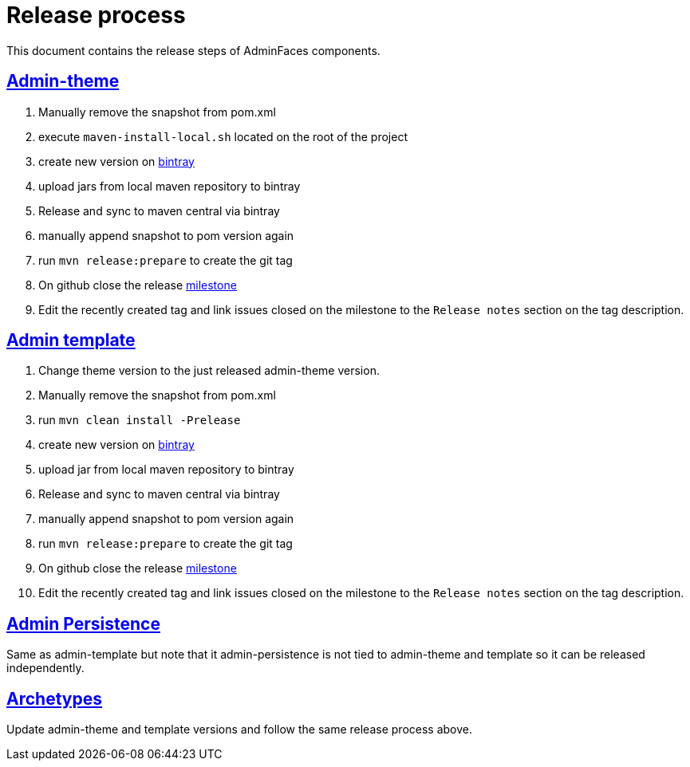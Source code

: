 = Release process
:linkattrs:
:sectanchors:
:sectlink:
:doctype: book
:tip-caption: :bulb:
:note-caption: :information_source:
:important-caption: :heavy_exclamation_mark:
:caution-caption: :fire:
:warning-caption: :warning:

This document contains the release steps of AdminFaces components.

== https://github.com/adminfaces/admin-theme/[Admin-theme^]

. Manually remove the snapshot from pom.xml
. execute `maven-install-local.sh` located on the root of the project 
. create new version on https://bintray.com/rmpestano/AdminFaces/admin-theme/new/version[bintray^]
. upload jars from local maven repository to bintray
. Release and sync to maven central via bintray 
. manually append snapshot to pom version again
. run `mvn release:prepare` to create the git tag 
. On github close the release https://github.com/adminfaces/admin-theme/milestones?closed=0[milestone^]
. Edit the recently created tag and link issues closed on the milestone to the `Release notes` section on the tag description.   

== https://github.com/adminfaces/admin-template[Admin template^]

. Change theme version to the just released admin-theme version. 
. Manually remove the snapshot from pom.xml
. run `mvn clean install -Prelease`
. create new version on https://bintray.com/rmpestano/AdminFaces/admin-template/new/version[bintray^]
. upload jar from local maven repository to bintray
. Release and sync to maven central via bintray 
. manually append snapshot to pom version again
. run `mvn release:prepare` to create the git tag 
. On github close the release https://github.com/adminfaces/admin-template/milestones?closed=0[milestone^]
. Edit the recently created tag and link issues closed on the milestone to the `Release notes` section on the tag description.   

== https://github.com/adminfaces/admin-persistence[Admin Persistence^]

Same as admin-template but note that it admin-persistence is not tied to admin-theme and template so it can be released independently. 


== https://github.com/adminfaces?utf8=%E2%9C%93&q=archetype&type=&language=[Archetypes^]

Update admin-theme and template versions and follow the same release process above.
